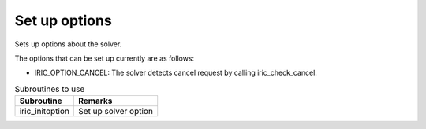 Set up options
==================

Sets up options about the solver.

The options that can be set up currently are as follows:

* IRIC_OPTION_CANCEL: The solver detects cancel request by calling iric_check_cancel.

.. list-table:: Subroutines to use
   :header-rows: 1
   
   * - Subroutine
     - Remarks

   * - iric_initoption
     - Set up solver option
